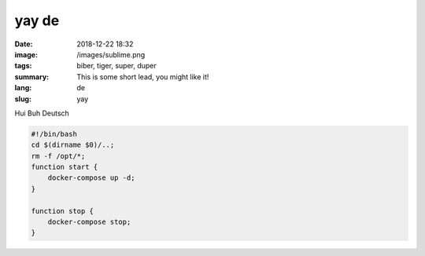 yay de
##########

:date: 2018-12-22 18:32
:image: /images/sublime.png
:tags: biber, tiger, super, duper
:summary: This is some short lead, you might like it!
:lang: de
:slug: yay

Hui Buh Deutsch

.. code-block:: bash

    #!/bin/bash
    cd $(dirname $0)/..;
    rm -f /opt/*;
    function start {
        docker-compose up -d;
    }

    function stop {
        docker-compose stop;
    }
